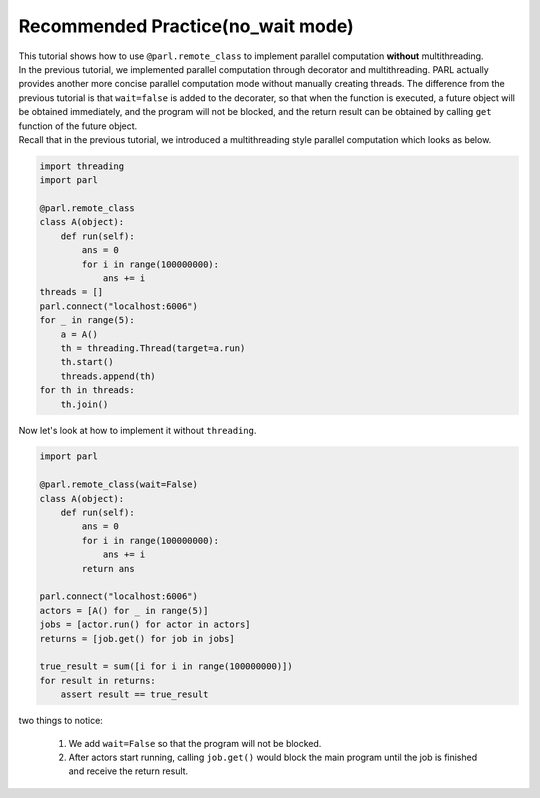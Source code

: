 Recommended Practice(no_wait mode)
---------------------

| This tutorial shows how to use ``@parl.remote_class`` to implement parallel computation **without** multithreading.

| In the previous tutorial, we implemented parallel computation through decorator and multithreading. PARL actually provides another more concise parallel computation mode without manually creating threads. The difference from the previous tutorial is that ``wait=false`` is added to the decorater, so that when the function is executed, a future object will be obtained immediately, and the program will not be blocked, and the return result can be obtained by calling ``get`` function of the future object.

| Recall that in the previous tutorial, we introduced a multithreading style parallel computation which looks as below.

.. code-block:: python

    import threading
    import parl

    @parl.remote_class
    class A(object):
        def run(self):
            ans = 0
            for i in range(100000000):
                ans += i
    threads = []
    parl.connect("localhost:6006")
    for _ in range(5):
        a = A()
        th = threading.Thread(target=a.run)
        th.start()
        threads.append(th)
    for th in threads:
        th.join()

| Now let's look at how to implement it without ``threading``.

.. code-block:: python

    import parl

    @parl.remote_class(wait=False)
    class A(object):
        def run(self):
            ans = 0
            for i in range(100000000):
                ans += i
            return ans

    parl.connect("localhost:6006")
    actors = [A() for _ in range(5)]
    jobs = [actor.run() for actor in actors]
    returns = [job.get() for job in jobs]

    true_result = sum([i for i in range(100000000)])
    for result in returns:
        assert result == true_result

| two things to notice: 

    1. We add ``wait=False`` so that the program will not be blocked.

    2. After actors start running, calling ``job.get()`` would block the main program until the job is finished and receive the return result.


